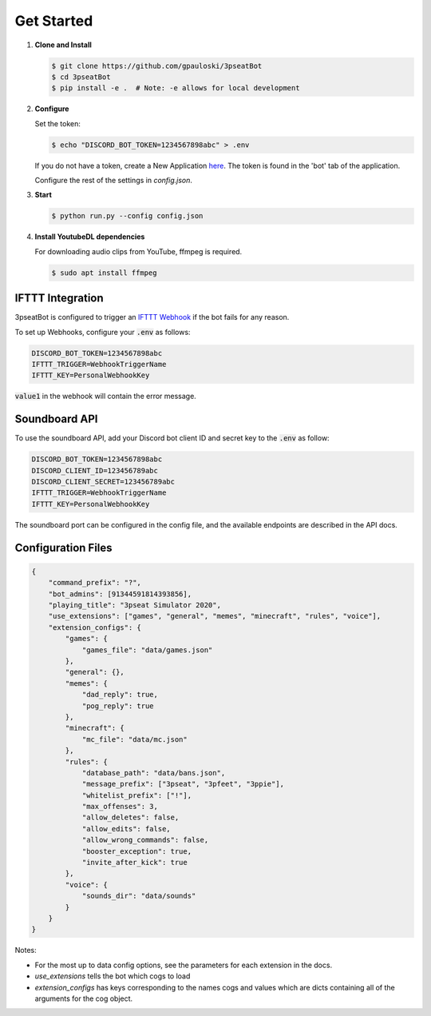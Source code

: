 Get Started
===========

1. **Clone and Install**

   .. code-block:: bash

      $ git clone https://github.com/gpauloski/3pseatBot
      $ cd 3pseatBot
      $ pip install -e .  # Note: -e allows for local development

2. **Configure**

   Set the token:

   .. code-block:: bash

      $ echo "DISCORD_BOT_TOKEN=1234567898abc" > .env

   If you do not have a token, create a New Application `here <https://discord.com/developers/applications/>`_. The token is found in the 'bot' tab of the application.

   Configure the rest of the settings in `config.json`.

3. **Start**

   .. code-block:: bash

      $ python run.py --config config.json

4. **Install YoutubeDL dependencies**

   For downloading audio clips from YouTube, ffmpeg is required.

   .. code-block:: bash

      $ sudo apt install ffmpeg


IFTTT Integration
-----------------

3pseatBot is configured to trigger an `IFTTT Webhook <https://ifttt.com/maker_webhooks/>`_ if the bot fails for any reason.

To set up Webhooks, configure your :code:`.env` as follows:

.. code-block:: text

   DISCORD_BOT_TOKEN=1234567898abc
   IFTTT_TRIGGER=WebhookTriggerName
   IFTTT_KEY=PersonalWebhookKey

:code:`value1` in the webhook will contain the error message.


Soundboard API
--------------

To use the soundboard API, add your Discord bot client ID and secret key to the :code:`.env` as follow:

.. code-block:: text

   DISCORD_BOT_TOKEN=1234567898abc
   DISCORD_CLIENT_ID=123456789abc
   DISCORD_CLIENT_SECRET=123456789abc
   IFTTT_TRIGGER=WebhookTriggerName
   IFTTT_KEY=PersonalWebhookKey

The soundboard port can be configured in the config file, and the available endpoints are described in the API docs.

Configuration Files
-------------------

.. code-block:: JSON

   {
       "command_prefix": "?",
       "bot_admins": [91344591814393856],
       "playing_title": "3pseat Simulator 2020",
       "use_extensions": ["games", "general", "memes", "minecraft", "rules", "voice"],
       "extension_configs": {
           "games": {
               "games_file": "data/games.json"
           },
           "general": {},
           "memes": {
               "dad_reply": true,
               "pog_reply": true
           },
           "minecraft": {
               "mc_file": "data/mc.json"
           },
           "rules": {
               "database_path": "data/bans.json",
               "message_prefix": ["3pseat", "3pfeet", "3ppie"],
               "whitelist_prefix": ["!"],
               "max_offenses": 3,
               "allow_deletes": false,
               "allow_edits": false,
               "allow_wrong_commands": false,
               "booster_exception": true,
               "invite_after_kick": true
           },
           "voice": {
               "sounds_dir": "data/sounds"
           }
       }
   }

Notes:

* For the most up to data config options, see the parameters for each extension in the docs.
* `use_extensions` tells the bot which cogs to load
* `extension_configs` has keys corresponding to the names cogs and values which are dicts containing all of the arguments for the cog object.
